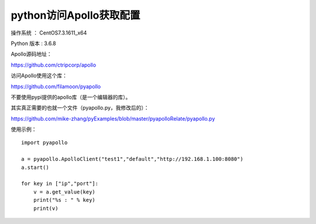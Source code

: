 python访问Apollo获取配置
===================================================

操作系统 ： CentOS7.3.1611_x64

Python 版本 : 3.6.8

Apollo源码地址：

https://github.com/ctripcorp/apollo

访问Apollo使用这个库：

https://github.com/filamoon/pyapollo


不要使用pypi提供的apollo库（是一个编辑器的库）。


其实真正需要的也就一个文件（pyapollo.py，我修改后的）：

https://github.com/mike-zhang/pyExamples/blob/master/pyapolloRelate/pyapollo.py


使用示例：
::
    
    import pyapollo

    a = pyapollo.ApolloClient("test1","default","http://192.168.1.100:8080")
    a.start()

    for key in ["ip","port"]:
        v = a.get_value(key)
        print("%s : " % key)
        print(v)
